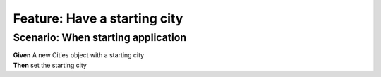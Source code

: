 Feature: Have a starting city
=============================

Scenario: When starting application
^^^^^^^^^^^^^^^^^^^^^^^^^^^^^^^^^^^

| **Given** A new Cities object with a starting city
| **Then** set the starting city
